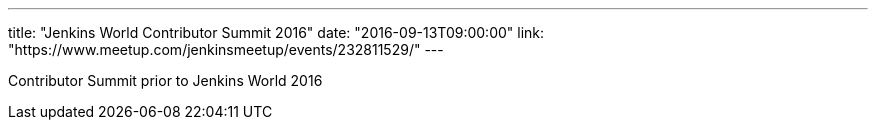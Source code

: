 ---
title: "Jenkins World Contributor Summit 2016"
date: "2016-09-13T09:00:00"
link: "https://www.meetup.com/jenkinsmeetup/events/232811529/"
---

Contributor Summit prior to Jenkins World 2016

